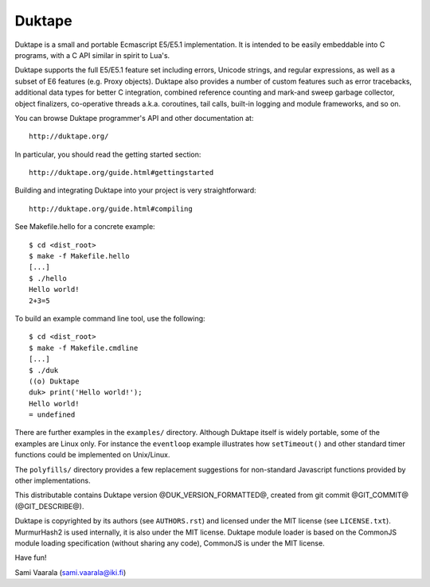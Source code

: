 =======
Duktape
=======

Duktape is a small and portable Ecmascript E5/E5.1 implementation.  It is
intended to be easily embeddable into C programs, with a C API similar in
spirit to Lua's.

Duktape supports the full E5/E5.1 feature set including errors, Unicode
strings, and regular expressions, as well as a subset of E6 features (e.g.
Proxy objects).  Duktape also provides a number of custom features such as
error tracebacks, additional data types for better C integration, combined
reference counting and mark-and sweep garbage collector, object finalizers,
co-operative threads a.k.a. coroutines, tail calls, built-in logging and
module frameworks, and so on.

You can browse Duktape programmer's API and other documentation at::

  http://duktape.org/

In particular, you should read the getting started section::

  http://duktape.org/guide.html#gettingstarted

Building and integrating Duktape into your project is very straightforward::

  http://duktape.org/guide.html#compiling

See Makefile.hello for a concrete example::

  $ cd <dist_root>
  $ make -f Makefile.hello
  [...]
  $ ./hello
  Hello world!
  2+3=5

To build an example command line tool, use the following::

  $ cd <dist_root>
  $ make -f Makefile.cmdline
  [...]
  $ ./duk
  ((o) Duktape
  duk> print('Hello world!');
  Hello world!
  = undefined

There are further examples in the ``examples/`` directory.  Although
Duktape itself is widely portable, some of the examples are Linux only.
For instance the ``eventloop`` example illustrates how ``setTimeout()``
and other standard timer functions could be implemented on Unix/Linux.

The ``polyfills/`` directory provides a few replacement suggestions for
non-standard Javascript functions provided by other implementations.

This distributable contains Duktape version @DUK_VERSION_FORMATTED@, created from git
commit @GIT_COMMIT@ (@GIT_DESCRIBE@).

Duktape is copyrighted by its authors (see ``AUTHORS.rst``) and licensed
under the MIT license (see ``LICENSE.txt``).  MurmurHash2 is used internally,
it is also under the MIT license.  Duktape module loader is based on the
CommonJS module loading specification (without sharing any code), CommonJS
is under the MIT license.

Have fun!

Sami Vaarala (sami.vaarala@iki.fi)
